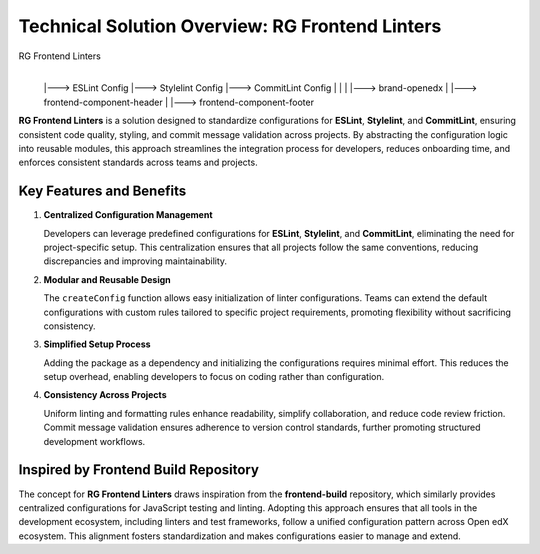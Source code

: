 Technical Solution Overview: RG Frontend Linters
================================================

RG Frontend Linters
       |
       |---> ESLint Config
       |---> Stylelint Config
       |---> CommitLint Config
       |         |
       |         |---> brand-openedx
       |         |---> frontend-component-header
       |         |---> frontend-component-footer

**RG Frontend Linters** is a solution designed to standardize configurations for **ESLint**, **Stylelint**, and **CommitLint**,
ensuring consistent code quality, styling, and commit message validation across projects. By abstracting the configuration logic into reusable modules,
this approach streamlines the integration process for developers, reduces onboarding time, and enforces consistent standards across teams and projects.

Key Features and Benefits
-------------------------

1. **Centralized Configuration Management**

   Developers can leverage predefined configurations for **ESLint**, **Stylelint**, and **CommitLint**, eliminating the need for project-specific setup.
   This centralization ensures that all projects follow the same conventions, reducing discrepancies and improving maintainability.

2. **Modular and Reusable Design**

   The ``createConfig`` function allows easy initialization of linter configurations. Teams can extend the default configurations with
   custom rules tailored to specific project requirements, promoting flexibility without sacrificing consistency.

3. **Simplified Setup Process**

   Adding the package as a dependency and initializing the configurations requires minimal effort. This reduces the setup overhead,
   enabling developers to focus on coding rather than configuration.

4. **Consistency Across Projects**

   Uniform linting and formatting rules enhance readability, simplify collaboration, and reduce code review friction.
   Commit message validation ensures adherence to version control standards, further promoting structured development workflows.

Inspired by Frontend Build Repository
--------------------------------------

The concept for **RG Frontend Linters** draws inspiration from the **frontend-build** repository, which similarly provides centralized
configurations for JavaScript testing and linting. Adopting this approach ensures that all tools in the development ecosystem,
including linters and test frameworks, follow a unified configuration pattern across Open edX ecosystem. This alignment fosters standardization and makes
configurations easier to manage and extend.
